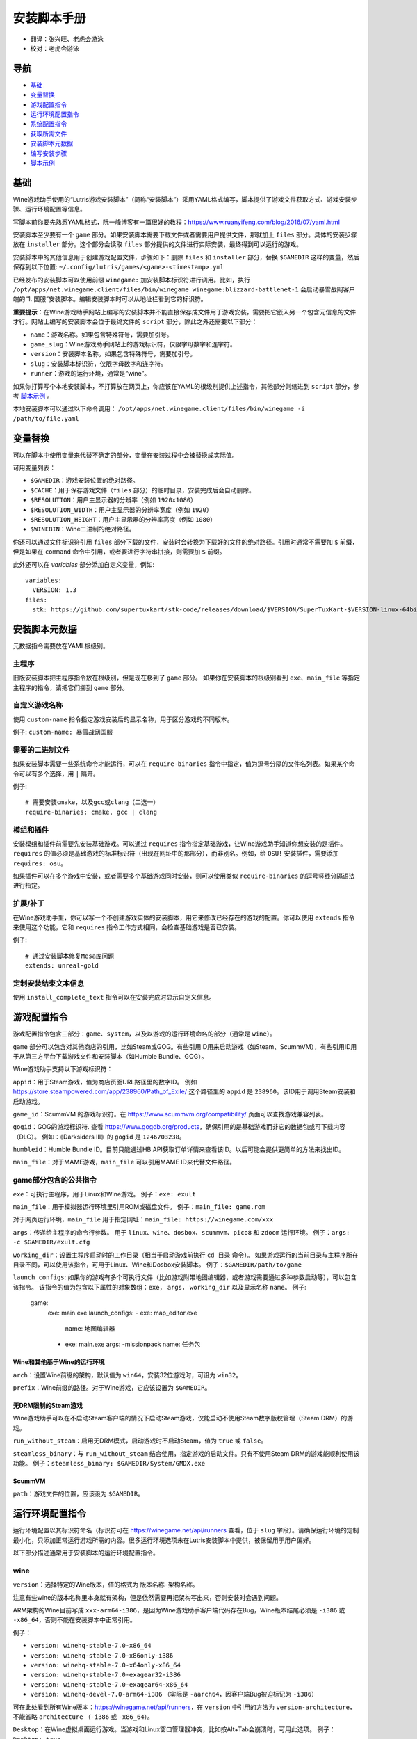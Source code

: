 ==================
安装脚本手册
==================

* 翻译：张兴旺、老虎会游泳
* 校对：老虎会游泳

导航
=================

* `基础`_
* `变量替换`_
* `游戏配置指令`_
* `运行环境配置指令`_
* `系统配置指令`_
* `获取所需文件`_
* `安装脚本元数据`_
* `编写安装步骤`_
* `脚本示例`_



基础
======


Wine游戏助手使用的“Lutris游戏安装脚本”（简称“安装脚本”）采用YAML格式编写，脚本提供了游戏文件获取方式、游戏安装步骤、运行环境配置等信息。

写脚本前你要先熟悉YAML格式，阮一峰博客有一篇很好的教程：https://www.ruanyifeng.com/blog/2016/07/yaml.html

安装脚本至少要有一个 ``game`` 部分。如果安装脚本需要下载文件或者需要用户提供文件，那就加上 ``files`` 部分。具体的安装步骤放在 ``installer`` 部分。这个部分会读取 ``files`` 部分提供的文件进行实际安装，最终得到可以运行的游戏。

安装脚本中的其他信息用于创建游戏配置文件，步骤如下：删除 ``files`` 和 ``installer`` 部分，替换 ``$GAMEDIR`` 这样的变量，然后保存到以下位置:
``~/.config/lutris/games/<game>-<timestamp>.yml``

已经发布的安装脚本可以使用前缀 ``winegame:`` 加安装脚本标识符进行调用。比如，执行
``/opt/apps/net.winegame.client/files/bin/winegame winegame:blizzard-battlenet-1``
会启动暴雪战网客户端的“1. 国服”安装脚本。编辑安装脚本时可以从地址栏看到它的标识符。

**重要提示**：在Wine游戏助手网站上编写的安装脚本并不能直接保存成文件用于游戏安装，需要把它嵌入另一个包含元信息的文件才行。网站上编写的安装脚本会位于最终文件的 ``script`` 部分，除此之外还需要以下部分：

* ``name``：游戏名称。如果包含特殊符号，需要加引号。
* ``game_slug``：Wine游戏助手网站上的游戏标识符，仅限字母数字和连字符。
* ``version``：安装脚本名称。如果包含特殊符号，需要加引号。
* ``slug``：安装脚本标识符，仅限字母数字和连字符。
* ``runner``：游戏的运行环境，通常是“wine”。

如果你打算写个本地安装脚本，不打算放在网页上，你应该在YAML的根级别提供上述指令，其他部分则缩进到 ``script`` 部分，参考 `脚本示例`_ 。

本地安装脚本可以通过以下命令调用：
``/opt/apps/net.winegame.client/files/bin/winegame -i /path/to/file.yaml``

变量替换
=====================

可以在脚本中使用变量来代替不确定的部分，变量在安装过程中会被替换成实际值。

可用变量列表：

* ``$GAMEDIR``：游戏安装位置的绝对路径。
* ``$CACHE``：用于保存游戏文件（``files`` 部分）的临时目录，安装完成后会自动删除。
* ``$RESOLUTION``：用户主显示器的分辨率（例如 ``1920x1080``）
* ``$RESOLUTION_WIDTH``：用户主显示器的分辨率宽度（例如 ``1920``）
* ``$RESOLUTION_HEIGHT``：用户主显示器的分辨率高度（例如 ``1080``）
* ``$WINEBIN``：Wine二进制的绝对路径。

你还可以通过文件标识符引用 ``files`` 部分下载的文件，安装时会转换为下载好的文件的绝对路径。引用时通常不需要加 ``$`` 前缀，但是如果在 ``command`` 命令中引用，或者要进行字符串拼接，则需要加 ``$`` 前缀。

此外还可以在 `variables` 部分添加自定义变量，例如::

    variables:
      VERSION: 1.3
    files:
      stk: https://github.com/supertuxkart/stk-code/releases/download/$VERSION/SuperTuxKart-$VERSION-linux-64bit.tar.xz

安装脚本元数据
===================

元数据指令需要放在YAML根级别。

主程序
-------------------------

旧版安装脚本把主程序指令放在根级别，但是现在移到了 ``game`` 部分。
如果你在安装脚本的根级别看到 ``exe``、``main_file`` 等指定主程序的指令，请把它们挪到 ``game`` 部分。

自定义游戏名称
---------------------------

使用 ``custom-name`` 指令指定游戏安装后的显示名称，用于区分游戏的不同版本。

例子: ``custom-name: 暴雪战网国服``

需要的二进制文件
-----------------------------

如果安装脚本需要一些系统命令才能运行，可以在 ``require-binaries`` 指令中指定，值为逗号分隔的文件名列表。如果某个命令可以有多个选择，用 ``|`` 隔开。

例子::

    # 需要安装cmake，以及gcc或clang（二选一）
    require-binaries: cmake, gcc | clang

模组和插件
----------------

安装模组和插件前需要先安装基础游戏。可以通过 ``requires`` 指令指定基础游戏，让Wine游戏助手知道你想安装的是插件。``requires`` 的值必须是基础游戏的标准标识符（出现在网址中的那部分），而非别名。例如，给 ``OSU!`` 安装插件，需要添加 ``requires: osu``。

如果插件可以在多个游戏中安装，或者需要多个基础游戏同时安装，则可以使用类似 ``require-binaries`` 的逗号竖线分隔语法进行指定。

扩展/补丁
--------------------

在Wine游戏助手里，你可以写一个不创建游戏实体的安装脚本，用它来修改已经存在的游戏的配置。你可以使用 ``extends`` 指令来使用这个功能，它和 ``requires`` 指令工作方式相同，会检查基础游戏是否已安装。

例子::

    # 通过安装脚本修复Mesa库问题
    extends: unreal-gold

定制安装结束文本信息
-----------------------------------

使用 ``install_complete_text`` 指令可以在安装完成时显示自定义信息。




游戏配置指令
=============================

游戏配置指令包含三部分：``game``、``system``，以及以游戏的运行环境命名的部分（通常是 ``wine``）。

``game`` 部分可以包含对其他商店的引用，比如Steam或GOG。有些引用ID用来启动游戏（如Steam、ScummVM），有些引用ID用于从第三方平台下载游戏文件和安装脚本（如Humble Bundle、GOG）。

Wine游戏助手支持以下游戏标识符：

``appid``：用于Steam游戏，值为商店页面URL路径里的数字ID。
例如 https://store.steampowered.com/app/238960/Path_of_Exile/
这个路径里的 ``appid`` 是 ``238960``。该ID用于调用Steam安装和启动游戏。

``game_id``：ScummVM 的游戏标识符。在 https://www.scummvm.org/compatibility/ 页面可以查找游戏兼容列表。

``gogid``：GOG的游戏标识符. 查看 https://www.gogdb.org/products，确保引用的是基础游戏而非它的数据包或可下载内容（DLC）。
例如：《Darksiders III》的 ``gogid`` 是 ``1246703238``。

``humbleid``：Humble Bundle ID。目前只能通过HB API获取订单详情来查看该ID。以后可能会提供更简单的方法来找出ID。

``main_file``：对于MAME游戏，``main_file`` 可以引用MAME ID来代替文件路径。

game部分包含的公共指令
---------------------------

``exe``：可执行主程序，用于Linux和Wine游戏。
例子：``exe: exult``

``main_file``：用于模拟器运行环境里引用ROM或磁盘文件。
例子：``main_file: game.rom``

对于网页运行环境，``main_file`` 用于指定网址：``main_file: https://winegame.com/xxx``

``args``：传递给主程序的命令行参数。
用于 ``linux``、``wine``、``dosbox``、``scummvm``、``pico8`` 和 ``zdoom`` 运行环境。
例子：``args: -c $GAMEDIR/exult.cfg``

``working_dir``：设置主程序启动时的工作目录（相当于启动游戏前执行 ``cd 目录`` 命令）。
如果游戏运行的当前目录与主程序所在目录不同，可以使用该指令，可用于Linux、Wine和Dosbox安装脚本。
例子：``$GAMEDIR/path/to/game``

``launch_configs``: 如果你的游戏有多个可执行文件（比如游戏附带地图编辑器，或者游戏需要通过多种参数启动等），可以包含该指令。
该指令的值为包含以下属性的对象数组：``exe``， ``args``， ``working_dir`` 以及显示名称 ``name``。
例子:

  game:
    exe: main.exe
    launch_configs:
    - exe: map_editor.exe
      name: 地图编辑器
    - exe: main.exe
      args: -missionpack
      name: 任务包

Wine和其他基于Wine的运行环境
^^^^^^^^^^^^^^^^^^^^^^^^^^^^^^^^^

``arch``：设置Wine前缀的架构，默认值为 ``win64``，安装32位游戏时，可设为 ``win32``。

``prefix``：Wine前缀的路径。对于Wine游戏，它应该设置为 ``$GAMEDIR``。


无DRM限制的Steam游戏
^^^^^^^^^^^^^^^^^^^^^^^^^^^^^^^^^

Wine游戏助手可以在不启动Steam客户端的情况下启动Steam游戏，仅能启动不使用Steam数字版权管理（Steam DRM）的游戏。

``run_without_steam``：启用无DRM模式，启动游戏时不启动Steam，值为 ``true`` 或 ``false``。

``steamless_binary``：与 ``run_without_steam`` 结合使用，指定游戏的启动文件。只有不使用Steam DRM的游戏能顺利使用该功能。
例子：``steamless_binary: $GAMEDIR/System/GMDX.exe``


ScummVM
^^^^^^^

``path``：游戏文件的位置，应该设为 ``$GAMEDIR``。



运行环境配置指令
===============================

运行环境配置以其标识符命名（标识符可在 https://winegame.net/api/runners 查看，位于 ``slug`` 字段）。请确保运行环境的定制最小化，只添加正常运行游戏所需的内容。很多运行环境选项未在Lutris安装脚本中提供，被保留用于用户偏好。

以下部分描述通常用于安装脚本的运行环境配置指令。

wine
----

``version``：选择特定的Wine版本，值的格式为 ``版本名称-架构名称``。

注意有些wine的版本名称里本身就有架构，但是依然需要再把架构写出来，否则安装时会遇到问题。

ARM架构的Wine目前写成 ``xxx-arm64-i386``，是因为Wine游戏助手客户端代码存在Bug，Wine版本结尾必须是 ``-i386`` 或 ``-x86_64``，否则不能在安装脚本中正常引用。

例子：

* ``version: winehq-stable-7.0-x86_64``
* ``version: winehq-stable-7.0-x86only-i386``
* ``version: winehq-stable-7.0-x64only-x86_64``
* ``version: winehq-stable-7.0-exagear32-i386``
* ``version: winehq-stable-7.0-exagear64-x86_64``
* ``version: winehq-devel-7.0-arm64-i386`` （实际是 ``-aarch64``，因客户端Bug被迫标记为 ``-i386``）

可在此处看到所有Wine版本：https://winegame.net/api/runners，在 ``version`` 中引用的方法为 ``version-architecture``，不能省略 ``architecture`` （``-i386`` 或 ``-x86_64``）。

``Desktop``：在Wine虚拟桌面运行游戏。当游戏和Linux窗口管理器冲突，比如按Alt+Tab会崩溃时，可用此选项。
例子：``Desktop: true``

``WineDesktop``：设置Wine虚拟桌面的分辨率，配合 ``Desktop`` 选项使用。如果未设置，则虚拟桌面会占满全屏。在安装脚本中指定该选项可让游戏以指定的分辨率运行。
例子：``WineDesktop: 1024x768``

``dxvk``：如果需要，用来禁用DXVK（默认启用）。（``dxvk: false``）

``dxvk_version``: 指定要使用的DXVK版本。（``dxvk_version: 1.10.3``）

``esync``：用于启用esync。（``esync: true``）

``overrides``：DLL函数库顶替，值为键值对映射，其中键为要覆盖的dll，值为以下条目：

* ``native,builtin``：原装先于内建
* ``builtin,native``：内建先于原装
* ``builtin``：内建
* ``native``：原装
* ``disabled``：停用

例子::

      overrides:
        ddraw.dll: native
        d3d9: disabled
        winegstreamer: builtin

系统配置指令
===============================

这些指令定义在 ``system`` 部分，用于在游戏启动时调整操作系统选项。请小心使用系统指令，仅在运行游戏绝对需要时才添加它们。

``restore_gamma``：如果游戏退出时没有恢复伽马，可以使用该选项，唤起xgamma并重置为默认值。该选项在Wayland上无效。
例子：``restore_gamma: true``

``terminal``：设为 ``true`` 可在终端运行基于命令行的文字游戏。不要使用该选项获取图形界面游戏的控制台输出，肯定无法得到预期结果。**该选项仅用于运行需要终端的命令行程序**。

``env``: 在游戏启动前和安装前设置环境变量。不要使用该指令设置Wine的函数库顶替（不会生效，应该改用 ``wine`` 的 ``overrides`` 指令）。值中可以使用变量。
例子::

     env:
       __GL_SHADER_DISK_CACHE: 1
       __GL_THREADED_OPTIMIZATIONS: '1'
       __GL_SHADER_DISK_CACHE_PATH: $GAMEDIR
       mesa_glthread: 'true'

``single_cpu``：用单核运行游戏。用于那些对多核CPU支持较差的老游戏。（``single_cpu: true``）

``disable_runtime``：如果所选Wine版本或所在平台与Lutris运行时不兼容（比如龙芯架构），可禁用Lutris运行时。（``disable_runtime: true``）

``pulse_latency``：将PulseAudio延迟设置为60毫秒，可减少声音中断。（``pulse_latency: true``）

``use_us_layout``:启动游戏时将键盘布局改为标准美国键盘布局。用于兼容那些键盘布局支持较差且没有按键映射功能的游戏。简体中文用户通常用不上该选项，因为我们默认使用标准美国键盘布局。（``use_us_layou: true``）

``xephyr``: 在Xephyr中运行游戏，用于支持256色模式的游戏，值为传递给Xephyr的色彩模式。（``xephyr: 8bpp``）

``xephyr_resolution``: 与 ``xephyr`` 选项配合使用，用来设置Xephyr窗口的分辨率。（``xephyr_resolution: 1024x768``）


获取所需文件
=======================

安装脚本的 ``files`` 部分列出了游戏安装所需的全部文件。本部分的键作为文件标识符，可在 ``installer`` 部分引用，值可以是一个文件下载地址，也可以是一个包含 ``filename`` 和 ``url`` 键值的字典，其中 ``url`` 为下载地址，``filename`` 为保存在本地的临时文件名（对于Windows可执行文件，如果下载地址结尾不具有正确的 ``.exe`` 扩展名，则应该使用这种方式指定文件名）。如果你想设置 HTTP ``Referer`` 头信息来绕过防盗链，可添加 ``referer`` 键。

如果你想让用户手动选择文件，那么下载地址应该以 ``N/A`` 打头。当安装脚本遇到这个值，它会提示用户手动选择文件。为了提示用户选择哪个文件，可在冒号后附加提示信息，比如 ``N/A:选择战网客户端安装程序（Battle.net-Setup.exe）``

例子::

    files:
    - file1: https://example.com/gamesetup.exe
    - file2: "N/A:选择战网客户端安装程序（Battle.net-Setup.exe）"
    - file3:
        url: https://example.com/url-that-doesnt-resolve-to-a-proper-filename
        filename: actual_local_filename.zip
        referer: www.mywebsite.com
    - setup:
        url: https://www.battlenet.com.cn/download/getInstaller?os=win&installer=Battle.net-Setup-CN.exe
        filename: Battle.net-Setup-CN.exe

上面的例子中，``file1``、``file2``、``file3`` 和 ``setup`` 都是文件标识符，可以在后续的 ``installer`` 部分引用。

如果游戏想引用Steam游戏目录里的文件，可以使用以下变量：``$STEAM:appid:path/to/data``。它会检查文件是否存在，没有就要求Steam安装。

如果游戏或文件托管在 moddb.com 上，需要注意该平台有防盗链机制，所以实际下载链接会在几小时后失效。
Wine游戏助手支持自动解析 ModDB 的实际下载链接，所以在引用 ModDB 文件时，
只需提供文件详情页面的 URL（带有红色“立即下载”按钮的页面）。

ModDB 文件 URL 示例::

    https://www.moddb.com/games/{game-title}/downloads/{file-title}
    https://www.moddb.com/mods/{mod-title}/downloads/{file-title}


编写安装步骤
===============================

在得到了游戏所需的每一个文件后，真正的安装就开始了。一系列的指令会告诉安装脚本如何正确安装游戏。以 ``installer:`` 开启安装脚本部分，按照执行顺序（从上到下）堆叠指令。

显示“插入光盘”对话框
----------------------------------

``insert-disc`` 命令会显示一个消息框，请求用户插入游戏光盘到光驱中。

通过 ``requires`` 参数检测光盘上的文件或文件夹，以确保插入了正确的光盘。

``$DISC`` 变量将包含光驱路径，用于后续安装任务。

如果检测本机有gCDEmu，则会有一个按钮来打开gCDEmu，否则会显示CDEmu的主页和PPA。你可以使用 ``message`` 参数来覆盖默认的提示信息。

例子::

    - insert-disc:
        requires: diablosetup.exe

移动文件和目录
----------------------------

用 ``move`` 命令移动文件或目录。``move`` 需要两个参数：``src`` （源文件或文件夹）和 ``dst`` （目标文件或文件夹）。

``src`` 可以是文件标识符（不需要加 ``$`` 前缀），或者绝对路径。如果想从缓存目录或游戏安装目录移动文件，需要加 ``$CACHE/`` 或 ``$GAMEDIR/`` 形成绝对路径。

``dst`` 参数只能是绝对路径。如果要移动到游戏安装目录或用户主目录，需要加 ``$GAMEDIR/`` 或 ``$HOME/`` 形成绝对路径。

如果 ``src`` 是一个文件标识符，对它使用该指令后，该标识符指向的位置也会更新，在后续命令中可以访问到移动后的文件。

``move`` 命令不能覆盖文件。如果目标目录不存在，它会创建。移动文件时，确保给出完整的目标路径（包含文件名），不要只给出目标文件夹，否则文件名可能不是你想要的。


例子::

    - move:
        src: setup
        dst: $GAMEDIR/my.exe

拷贝和合并目录
-------------------------------

合并和拷贝行为可以通过 ``merge`` 或 ``copy`` 指令完成。用哪个指令完成并不重要，因为 ``copy`` 就是 ``merge`` 的别名。是执行合并还是拷贝行为，取决于目标目录是否存在。当合并到一个已存在目录时，源文件和目标文件同名时，则自动覆盖。写脚本的时候要考虑到这一点，并给操作行为安排好顺序。

如果 ``src`` 是一个文件标识符，对它使用该指令后，该标识符指向的位置也会更新，在后续命令中可以访问到移动后的文件。

例子::

    - merge:
        src: setup
        dst: $GAMEDIR/my.exe

解压文件
-------------------

使用 ``extract`` 指令解压文件，``file`` 参数可以是文件标识符或文件路径，提供文件路径时可以使用通配符。如果文件要解压到 ``$GAMEDIR`` 以外的其他目录，可以指定 ``dst`` 参数。

可以选择提供 ``format`` 参数来指定压缩文件的类型。
如果文件扩展名和压缩格式不匹配，需要提供该参数。
``format``参数的值可以是：tgz、tar、zip、7z、rar、txz、bz2、gzip、deb、exe、gog（innoextract），以及其他 7zip 支持的格式。

例子::

    - extract:
        file: file3
        dst: $GAMEDIR/datadir/

给文件添加执行权限
------------------------

使用 ``chmodx`` 指令给文件添加执行权限。对于以无法保留权限的zip文件形式发行的游戏来说，它通常是必需的。

例子：``- chmodx: $GAMEDIR/game_binary``

执行一个文件
----------------

使用 ``execute`` 指令来执行文件。使用 ``file`` 参数引用文件标识符或提供可执行程序路径，用 ``args`` 参数传递命令行参数。``terminal`` 参数设为 ``true`` 可以使程序在终端窗口中执行，``working_dir`` 设置程序执行的目录（如果不设置，默认是 ``$GAMEDIR``）。

命令运行在Lutris运行时中（解决了绝大多数的共享库依赖问题），且会自动添加执行权限（无需提前执行chmodx）。你还可以使用 ``env`` （环境变量）、``exclude_processes`` （不受监控的程序，空格分隔的进程列表，如果除了列表中的程序之外没有其他程序还在运行，则认为 ``execute`` 指令已运行完毕）、``include_processes`` （``exclude_processes`` 的反向操作，用来覆盖Wine游戏助手内建的排除列表）、``disable_runtime`` （禁用Lutris运行时，执行系统二进制文件时有用）。

例子::

    - execute:
        args: --arg
        file: great_id

如果想运行Shell命令，你可以用 ``command`` 参数代替 ``file`` 和 ``args`` 参数。
``bash`` 将被调用，并被添加到内部的 ``include_processes`` 里。

例子::

    - execute:
        command: 'echo Hello World! | cat'

写入文件
-------------


写入文本文件
^^^^^^^^^^^^^^^^^^

用 ``write_file`` 指令创建或覆盖一个文件。使用 ``file`` （文件标识符或绝对路径）和 ``content`` 参数。

还可以添加可选参数 ``mode`` 来选择写入方式，有效值包括 ``w`` （默认, 覆盖写入文件，原内容被清除）、``a`` （在文件末尾追加写入）。

关于如何包括多行文本，请参考YAML文档。

例子:

::

    - write_file:
        file: $GAMEDIR/myfile.txt
        content: 'This is the contents of the file.'

写入INI配置文件
^^^^^^^^^^^^^^^^^^^^^^^^^^^^^^^^^^^^

使用 ``write_config`` 指令创建或写入一个INI配置文件。配置文件是由 ``key=value`` （或 ``key: value``）组成的文本文件，这些行按 ``[section]`` 分组。

该指令使用以下参数：``file`` （文件标识符或绝对路径）；``section``；``key``、``value`` 或 ``data``。

如果你想覆盖文件而非合并，可以设置可选参数 ``merge`` 为 ``false``。

注意：文件会被完全重写，注释会被忽略。一定要比较原始文件和处理后的结果文件，以避免潜在的解析问题。

例子:

::

    - write_config:
        file: $GAMEDIR/myfile.ini
        section: Engine
        key: Renderer
        value: OpenGL

::

    - write_config:
        file: $GAMEDIR/myfile.ini
        data:
          General:
            iNumHWThreads: 2
            bUseThreadedAI: 1


写入JSON文件
^^^^^^^^^^^^^^^^^^^^^^^^^^^^^

``write_json`` 指令用来创建或写入一个JSON文件，使用 ``file`` （文件标识符或绝对路径）和 ``data`` 参数。

注意：文件会被完全重写，一定要比较原始文件和处理后的结果文件，以避免潜在的解析问题。

如果你想覆盖文件而非合并，可以设置可选参数 ``merge`` 为 ``false``。

例子:

::

    - write_json:
        file: $GAMEDIR/myfile.json
        data:
          Sound:
            Enabled: 'false'

它会写入（或更新）文件，内容如下:

::

    {
      "Sound": {
        "Enabled": "false"
      }
    }

执行运行环境提供的任务
-----------------------------------

有的运行环境有一些特定的行为，你可以用 ``task`` 指令来调用。你至少要提供一个函数名做为 ``name`` 参数用来调用。其他参数则依赖于被调用的任务。通过在任务名称前加上运行环境的名称，可以从其他运行环境调用函数（例如，在dosbox安装脚本上，你可以用 ``wine.wineexec`` 作为任务的 ``name`` 来调用wineexec任务）。
如果你的任务在正常情况下也会以非0状态码退出，你还可以用 ``return_code`` 属性指明该状态码，比如：``return_code: 256``

目前Wine游戏助手实现了以下任务:

*   wine：``create_prefix`` 在指定路径上创建一个空的Wine容器。以下其他的wine指令都包含了自动创建容器的功能，因此通常不需要手动调用create_prefix指令。该指令的参数是：

    * ``prefix``: 路径

    * ``arch``: 可选的容器架构，默认是win64，除非在运行环境选项里指定了32位。

    * ``overrides``: 可选DLL覆盖，参数格式稍后详述。

    * ``install_gecko``: 可选参数（true|false），用来阻止安装gecko。

    * ``install_mono``: 可选参数（true|false），用来阻止安装mono。

    例子:

    ::

        - task:
            name: create_prefix
            arch: win64

*   wine：``wineexec`` 运行windows可执行程序，参数是：
    * ``executable`` （文件标识符或绝对路径）；
    * ``args`` （传递给可执行文件的可选参数）；
    * ``prefix`` （可选，Wine容器）；
    * ``arch`` （可选，WINEARCH, 值为 ``win32`` 或 ``win64``）；
    * ``blocking`` （当为true时，直接在Wine游戏助手运行的线程启动wine，不开启新线程）；
    * ``description``（在安装时显示给用户看的描述信息）；
    * ``working_dir`` （可选，工作目录）
    * ``include_processes`` （可选，空格分隔的一组进程，这些进程会被监控）；
    * ``exclude_processes`` （可选，空格分割的一组进程，这些进程不会被监控）；
    * ``env`` （可选，环境变量）；
    * ``overrides`` （可选，DLL函数库顶替）。

    例子::

        - task:
            arch: win64
            blocking: true
            description: Doing something...
            name: wineexec
            executable: drive_c/Program Files/Game/Game.exe
            exclude_processes: process_not_to_monitor.exe "Process Not To Monitor.exe"
            include_processes: process_from_the_excluded_list.exe
            working_dir: /absolute/path/
            args: --windowed

*   wine：``winetricks`` 运行winetricks，包含以下参数：
    * ``app``：要安装的组件，可指定多个，用空格分隔；
    * ``prefix``：可选，Wine容器路径。
    * ``silent``：Winetricks默认是静默模式，但有的时候会和一些组件冲突，例如XNA。这时可以设置 ``silent: false``。

    例子::

        - task:
            name: winetricks
            app: nt40
            silent: true

    查看完整的 ``winetricks`` 可用清单，请点击: https://github.com/Winetricks/winetricks/tree/master/files/verbs

*   wine：``eject_disk`` 在你的 ``prefix`` 参数指定的容器里运行eject_disk，参数是
    ``prefix`` （可选，wine容器路径）。

    例子:

    ::

        - task:
            name: eject_disc

*   wine：``set_regedit`` 修改Windows注册表。参数是：
    * ``path``：注册表路径，使用反斜杠；
    * ``key``：键名；
    * ``value``：键值；
    * ``type``：可选，值类型，默认值为REG_SZ（字符串）；
    * ``prefix``：可选，wine容器路径；
    * ``arch``：可选，容器的架构，win32或win64。

    例子:

    ::

        - task:
            name: set_regedit
            path: HKEY_CURRENT_USER\Software\Valve\Steam
            key: SuppressAutoRun
            value: '00000000'
            type: REG_DWORD

*   wine: ``delete_registry_key`` 删除Windows注册表键值。参数是：
    * ``path``：注册表路径，使用反斜杠；
    * ``key``：键名；
    * ``type``：可选，值类型，默认值为REG_SZ（字符串）；
    * ``prefix``：可选，wine容器路径；
    * ``arch``：可选，容器的架构，win32或win64。

    例子:

    ::

        - task:
            name: set_regedit
            path: HKEY_CURRENT_USER\Software\Valve\Steam
            key: SuppressAutoRun
            value: '00000000'
            type: REG_DWORD

* wine: ``set_regedit_file`` 导入注册表文件。参数是：
    * ``filename``：注册表文件名；
    * ``arch``：可选，容器的架构，win32或win64。


  例子::

    - task:
        name: set_regedit_file
        filename: myregfile

* wine: ``winekill`` 停止Wine容器的全部进程。参数是：
    * ``prefix``：可选，wine容器路径；
    * ``arch``：可选，容器的架构，win32或win64。

  例子

  ::

    - task:
        name: winekill

*   dosbox: ``dosexec`` 运行dosbox。参数有：
    * ``executable``：可选，可执行文件，文件标识符或绝对路径；
    * ``config_file``：可选，.conf配置文件，文件标识符或绝对路径；
    * ``args``：可选，命令参数；
    * ``working_dir``：可选，工作目录，默认是 ``executable`` 所在目录或 ``config_file`` 所在目录；
    ``exit``：设为 ``false`` 可以阻止DOSBox在 ``executable`` 执行结束后自动退出。

    例子:

    ::

        - task:
            name: dosexec
            executable: file_id
            config: $GAMEDIR/game_install.conf
            args: -scaler normal3x -conf more_conf.conf

显示下拉菜单
----------------------------------------

使用 ``input_menu`` 指令可以显示下拉菜单来获取用户的选择，参数如下：
   * ``description``：提示信息；
   * ``options``：选项列表，键值对，键为选项值，值为显示给用户看的选项名称；
   * ``preselect``：可选，指定默认选项。
   * ``id``：可选，变量标识符后缀，只能包含字母、数字、下划线。


用户选择的选项值可以通过 ``$input`` 变量获得。如果指定了id参数，还可以通过 ``$INPUT_<id>`` 获得。

例子:

::

    - input_menu:
        description: "选择游戏语言："
        id: LANG
        options:
        - en: 英语
        - fr: 法语
        - "选项值": "显示给用户看的选项名称"
        preselect: en

这个例子中，英语是默认选项（``$INPUT`` 和 ``$INPUT_LANG`` 变量均为 ``en``）。如果用户选择了法语，则 ``$INPUT`` 和 ``$INPUT_LANG`` 变量均为 ``fr``。如果有多个选单，``$INPUT`` 在执行下个选单时会被覆盖，而 ``$INPUT_LANG`` 则可以一直保留。

脚本示例
===============

这些脚本示例是完整的本地安装文件，可用于通过 ``/opt/apps/net.winegame.client/files/bin/winegame -i xxx.yaml`` 命令本地安装。
在Wine游戏助手网站添加安装脚本时，只需要包含 ``script`` 部分，其他部分会根据游戏信息自动生成，所以不需要包含在网站安装脚本中。

示例Linux游戏::

    name: My Game
    game_slug: my-game
    version: Installer
    slug: my-game-installer
    runner: linux

    script:
      game:
        exe: $GAMEDIR/mygame
        args: --some-arg
        working_dir: $GAMEDIR

      files:
      - myfile: https://example.com/mygame.zip

      installer:
      - chmodx: $GAMEDIR/mygame
      system:
        env:
          SOMEENV: true

示例Wine游戏::

    name: My Game
    game_slug: my-game
    version: Installer
    slug: my-game-installer
    runner: wine

    script:
      game:
        exe: $GAMEDIR/mygame
        args: --some-args
        prefix: $GAMEDIR/prefix
        arch: win32
        working_dir: $GAMEDIR/prefix
      files:
      - installer: "N/A:Select the game's setup file"
      installer:
      - task:
          executable: installer
          name: wineexec
          prefix: $GAMEDIR/prefix
      wine:
        Desktop: true
        overrides:
          ddraw.dll: n
      system:
        env:
          SOMEENV: true

示例GOG Wine游戏

注意某些游戏安装程序用 ``/SILENT`` 或 ``/VERYSILENT`` 选项时会崩溃，比如《Cuphead》和《Star Wars: Battlefront II》。

GOG安装程序的绝大多数命令行选项都记录在此：http://www.jrsoftware.org/ishelp/index.php?topic=setupcmdline

还有一个文档里没有记录的选项：``/NOGUI``，在使用 ``/SILENT`` 和 ``/SUPPRESSMSGBOXES`` 参数时要加上它。

::

    name: My Game
    game_slug: my-game
    version: Installer
    slug: my-game-installer
    runner: wine

    script:
      game:
        exe: $GAMEDIR/drive_c/game/bin/Game.exe
        args: --some-arg
        prefix: $GAMEDIR
        working_dir: $GAMEDIR/drive_c/game
      files:
      - installer: "N/A:Select the game's setup file"
      installer:
      - task:
          args: /SILENT /LANG=en /SP- /NOCANCEL /SUPPRESSMSGBOXES /NOGUI /DIR="C:/game"
          executable: installer
          name: wineexec

示例GOG Wine游戏，使用innoextract直接解压::

    name: My Game
    game_slug: my-game
    version: Installer
    slug: my-game-installer
    runner: wine

    script:
      game:
        exe: $GAMEDIR/drive_c/Games/YourGame/game.exe
        args: --some-arg
        prefix: $GAMEDIR/prefix
      files:
      - installer: "N/A:Select the game's setup file"
      installer:
      - execute:
          args: --gog -d "$CACHE" setup
          description: Extracting game data
          file: innoextract
      - move:
          description: Extracting game data
          dst: $GAMEDIR/drive_c/Games/YourGame
          src: $CACHE/app


示例GOG Linux游戏（mojosetup的命令行选项在此记录：https://www.reddit.com/r/linux_gaming/comments/42l258/fully_automated_gog_games_install_howto/）::

    name: My Game
    game_slug: my-game
    version: Installer
    slug: my-game-installer
    runner: linux

    script:
      game:
        exe: $GAMEDIR/game.sh
        args: --some-arg
        working_dir: $GAMEDIR
      files:
      - installer: "N/A:Select the game's setup file"
      installer:
      - chmodx: installer
      - execute:
          file: installer
          description: Installing game, it will take a while...
          args: -- --i-agree-to-all-licenses --noreadme --nooptions --noprompt --destination=$GAMEDIR


另一个示例GOG Linux游戏::

    name: My Game
    game_slug: my-game
    version: Installer
    slug: my-game-installer
    runner: linux

    script:
      files:
      - goginstaller: N/A:Please select the GOG.com Linux installer
      game:
        args: --some-arg
        exe: start.sh
      installer:
      - extract:
          dst: $CACHE/GOG
          file: goginstaller
          format: zip
      - merge:
          dst: $GAMEDIR
          src: $CACHE/GOG/data/noarch/


示例Steam Linux游戏::

    name: My Game
    game_slug: my-game
    version: Installer
    slug: my-game-installer
    runner: steam

    script:
      game:
        appid: 227300
        args: --some-args

